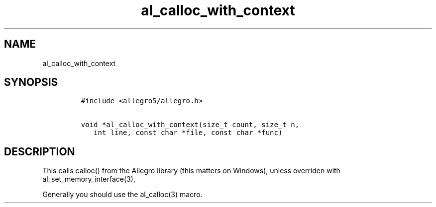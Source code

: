 .TH al_calloc_with_context 3 "" "Allegro reference manual"
.SH NAME
.PP
al_calloc_with_context
.SH SYNOPSIS
.IP
.nf
\f[C]
#include\ <allegro5/allegro.h>

void\ *al_calloc_with_context(size_t\ count,\ size_t\ n,
\ \ \ int\ line,\ const\ char\ *file,\ const\ char\ *func)
\f[]
.fi
.SH DESCRIPTION
.PP
This calls calloc() from the Allegro library (this matters on
Windows), unless overriden with al_set_memory_interface(3),
.PP
Generally you should use the al_calloc(3) macro.
